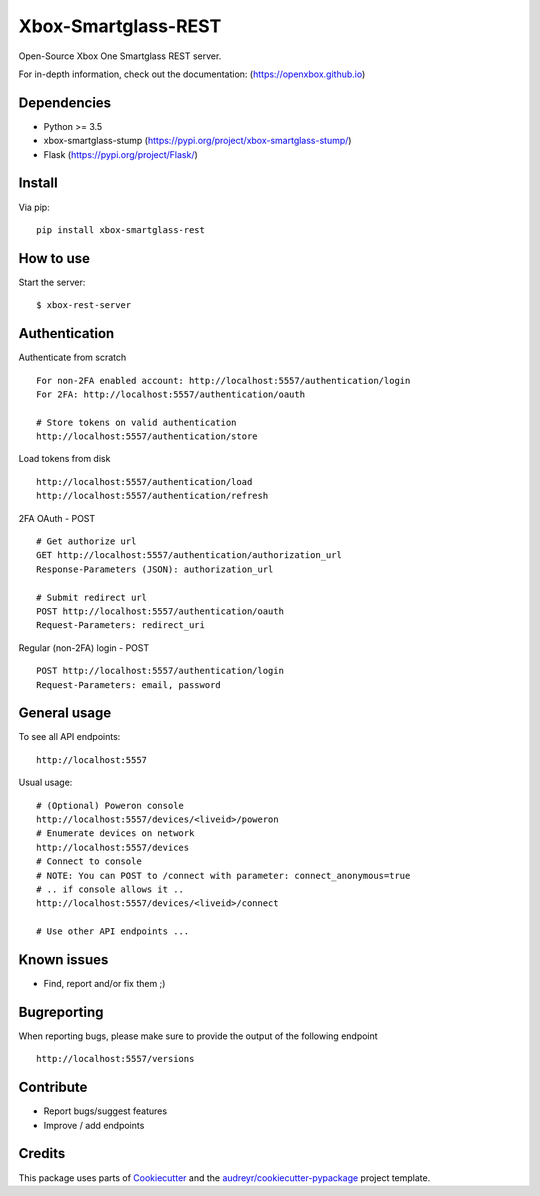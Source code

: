 ====================
Xbox-Smartglass-REST
====================

.. image:: https://pypip.in/version/xbox-smartglass-rest/badge.svg
    :target: https://pypi.python.org/pypi/xbox-smartglass-rest/
    :alt: Latest Version

.. image:: https://travis-ci.com/OpenXbox/xbox-smartglass-rest-python.svg?branch=master
    :target: https://travis-ci.com/OpenXbox/xbox-smartglass-rest-python

.. image:: https://img.shields.io/badge/discord-OpenXbox-blue.svg
    :target: https://discord.gg/E8kkJhQ
    :alt: Discord chat channel

Open-Source Xbox One Smartglass REST server.

For in-depth information, check out the documentation: (https://openxbox.github.io)

Dependencies
------------
* Python >= 3.5
* xbox-smartglass-stump (https://pypi.org/project/xbox-smartglass-stump/)
* Flask (https://pypi.org/project/Flask/)

Install
-------

Via pip:
::

    pip install xbox-smartglass-rest


How to use
----------

Start the server:
::

    $ xbox-rest-server


Authentication
--------------

Authenticate from scratch
::

    For non-2FA enabled account: http://localhost:5557/authentication/login
    For 2FA: http://localhost:5557/authentication/oauth

    # Store tokens on valid authentication
    http://localhost:5557/authentication/store

Load tokens from disk
::

    http://localhost:5557/authentication/load
    http://localhost:5557/authentication/refresh

2FA OAuth - POST
::

    # Get authorize url
    GET http://localhost:5557/authentication/authorization_url
    Response-Parameters (JSON): authorization_url

    # Submit redirect url
    POST http://localhost:5557/authentication/oauth
    Request-Parameters: redirect_uri

Regular (non-2FA) login - POST
::

    POST http://localhost:5557/authentication/login
    Request-Parameters: email, password


General usage
-------------

To see all API endpoints:
::

    http://localhost:5557


Usual usage:
::

    # (Optional) Poweron console
    http://localhost:5557/devices/<liveid>/poweron
    # Enumerate devices on network
    http://localhost:5557/devices
    # Connect to console
    # NOTE: You can POST to /connect with parameter: connect_anonymous=true
    # .. if console allows it ..
    http://localhost:5557/devices/<liveid>/connect

    # Use other API endpoints ...


Known issues
------------
* Find, report and/or fix them ;)

Bugreporting
------------
When reporting bugs, please make sure to provide the output of the following endpoint

::

    http://localhost:5557/versions


Contribute
----------
* Report bugs/suggest features
* Improve / add endpoints

Credits
-------
This package uses parts of Cookiecutter_ and the `audreyr/cookiecutter-pypackage`_ project template.

.. _Cookiecutter: https://github.com/audreyr/cookiecutter
.. _`audreyr/cookiecutter-pypackage`: https://github.com/audreyr/cookiecutter-pypackage
